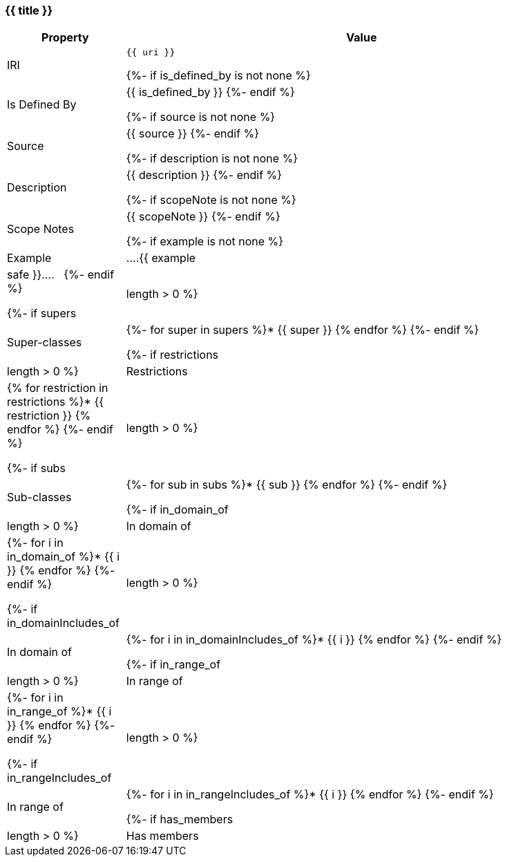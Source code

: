 [#{{ fid }}]
=== {{ title }}

[cols="1,4a",options=header]
|===
|Property
|Value

|IRI
|`{{ uri }}`

{%- if is_defined_by is not none %}
|Is Defined By 
|{{ is_defined_by }}
{%- endif %}

{%- if source is not none %}
|Source 
|{{ source }}
{%- endif %}

{%- if description is not none %}
|Description
|{{ description }}
{%- endif %}

{%- if scopeNote is not none %}
|Scope Notes
|{{ scopeNote }}
{%- endif %}

{%- if example is not none %}
|Example
|....{{ example|safe }}....
&nbsp;
{%- endif %}

{%- if supers|length > 0 %}
|Super-classes
|{%- for super in supers %}* {{ super }}
{% endfor %}
{%- endif %}

{%- if restrictions|length > 0 %}
|Restrictions
|{% for restriction in restrictions %}* {{ restriction }}
{% endfor %}
{%- endif %}

{%- if subs|length > 0 %}
|Sub-classes
|{%- for sub in subs %}* {{ sub }}
{% endfor %}
{%- endif %}

{%- if in_domain_of|length > 0 %}
|In domain of
|{%- for i in in_domain_of %}* {{ i }}
{% endfor %}
{%- endif %}

{%- if in_domainIncludes_of|length > 0 %}
|In domain of
|{%- for i in in_domainIncludes_of %}* {{ i }}
{% endfor %}
{%- endif %}

{%- if in_range_of|length > 0 %}
|In range of
|{%- for i in in_range_of %}* {{ i }}
{% endfor %}
{%- endif %}

{%- if in_rangeIncludes_of|length > 0 %}
|In range of
|{%- for i in in_rangeIncludes_of %}* {{ i }}
{% endfor %}
{%- endif %}

{%- if has_members|length > 0 %}
|Has members
|{%- for i in has_members %}* {{ i }}
{% endfor %}
{%- endif %}
|===
